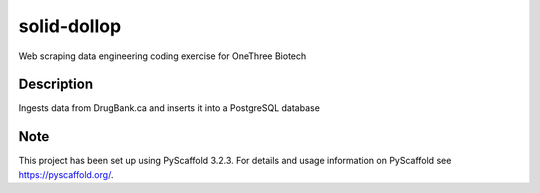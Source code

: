 ============
solid-dollop
============


Web scraping data engineering coding exercise for OneThree Biotech


Description
===========

Ingests data from DrugBank.ca and inserts it into a PostgreSQL database


Note
====

This project has been set up using PyScaffold 3.2.3. For details and usage
information on PyScaffold see https://pyscaffold.org/.
